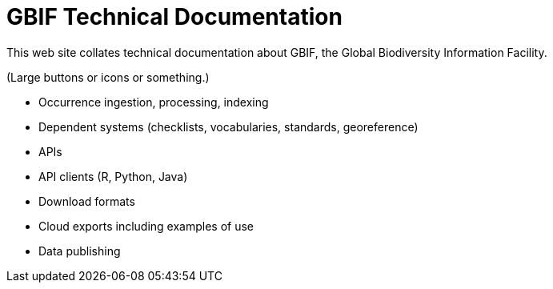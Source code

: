 = GBIF Technical Documentation

This web site collates technical documentation about GBIF, the Global Biodiversity Information Facility.

(Large buttons or icons or something.)

* Occurrence ingestion, processing, indexing
* Dependent systems (checklists, vocabularies, standards, georeference)
* APIs
* API clients (R, Python, Java)
* Download formats
* Cloud exports including examples of use
* Data publishing

